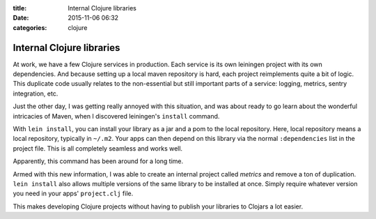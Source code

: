 :title: Internal Clojure libraries
:date: 2015-11-06 06:32
:categories: clojure

Internal Clojure libraries
==========================

At work, we have a few Clojure services in production.  Each service is its own
leiningen project with its own dependencies.  And because setting up a local
maven repository is hard, each project reimplements quite a bit of logic.  This
duplicate code usually relates to the non-essential but still important parts
of a service: logging, metrics, sentry integration, etc.

Just the other day, I was getting really annoyed with this situation, and was
about ready to go learn about the wonderful intricacies of Maven, when I
discovered leiningen's ``install`` command.

With ``lein install``, you can install your library as a jar and a pom to the
local repository.  Here, local repository means a local repository, typically
in ``~/.m2``.  Your apps can then depend on this library via the normal
``:dependencies`` list in the project file.  This is all completely seamless
and works well.

Apparently, this command has been around for a long time.

Armed with this new information, I was able to create an internal project
called *metrics* and remove a ton of duplication.  ``lein install`` also allows
multiple versions of the same library to be installed at once.  Simply require
whatever version you need in your apps' ``project.clj`` file.

This makes developing Clojure projects without having to publish your libraries
to Clojars a lot easier.
